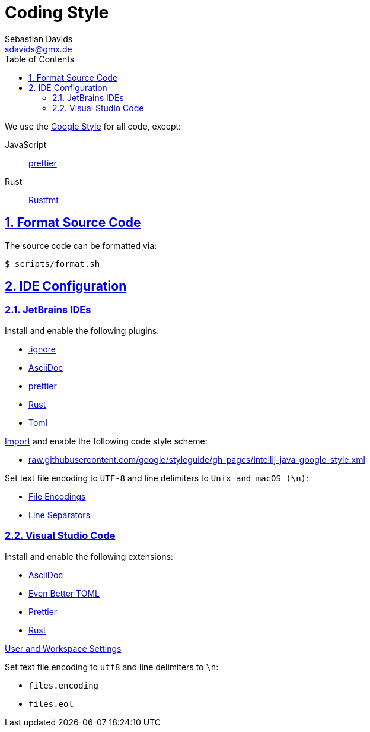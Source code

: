 // SPDX-FileCopyrightText: © 2024 Sebastian Davids <sdavids@gmx.de>
// SPDX-License-Identifier: Apache-2.0
= Coding Style
Sebastian Davids <sdavids@gmx.de>
// Metadata:
:description: coding style
// Settings:
:sectnums:
:sectanchors:
:sectlinks:
:toc: macro
:toc-placement!:
:hide-uri-scheme:

toc::[]

We use the https://github.com/google/styleguide[Google Style] for all code, except:

JavaScript:: https://prettier.io[prettier]
Rust:: https://rust-lang.github.io/rustfmt/[Rustfmt]

== Format Source Code

The source code can be formatted via:

[source,shell]
----
$ scripts/format.sh
----

[#ide-configuration]
== IDE Configuration

=== JetBrains IDEs

Install and enable the following plugins:

* https://plugins.jetbrains.com/plugin/7495--ignore[.ignore]
* https://plugins.jetbrains.com/plugin/7391-asciidoc[AsciiDoc]
* https://plugins.jetbrains.com/plugin/10456-prettier[prettier]
* https://plugins.jetbrains.com/plugin/8182-rust[Rust]
* https://plugins.jetbrains.com/plugin/8195-toml[Toml]

https://www.jetbrains.com/help/idea/settings-code-style.html#scheme[Import] and enable the following code style scheme:

* https://raw.githubusercontent.com/google/styleguide/gh-pages/intellij-java-google-style.xml

Set text file encoding to `UTF-8` and line delimiters to `Unix and macOS (\n)`:

* https://www.jetbrains.com/help/idea/settings-file-encodings.html[File Encodings]
* https://www.jetbrains.com/help/idea/settings-code-style.html#line-separators[Line Separators]

=== Visual Studio Code

Install and enable the following extensions:

* https://marketplace.visualstudio.com/items?itemName=asciidoctor.asciidoctor-vscode[AsciiDoc]
* https://marketplace.visualstudio.com/items?itemName=tamasfe.even-better-toml[Even Better TOML]
* https://marketplace.visualstudio.com/items?itemName=esbenp.prettier-vscode[Prettier]
* https://marketplace.visualstudio.com/items?itemName=rust-lang.rust[Rust]

https://code.visualstudio.com/docs/getstarted/settings[User and Workspace Settings]

Set text file encoding to `utf8` and line delimiters to `\n`:

* `files.encoding`
* `files.eol`
